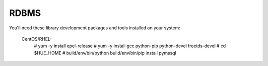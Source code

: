 RDBMS
=================================
You'll need these library development packages and tools installed on
your system:

	CentOS/RHEL:
		# yum -y install epel-release
		# yum -y install gcc python-pip python-devel freetds-devel
		# cd $HUE_HOME
		# build/env/bin/python build/env/bin/pip install pymssql
